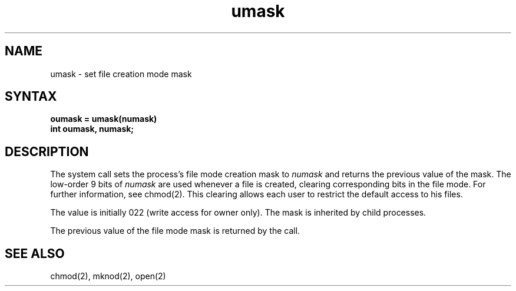 .TH umask 2
.SH NAME
umask \- set file creation mode mask
.SH SYNTAX
.ft B
oumask = umask(numask)
.br
int oumask, numask;
.ft R
.SH DESCRIPTION
The
.PN umask
system call
sets the process's file mode creation mask to \fInumask\fP
and returns the previous value of the mask.  The low-order
9 bits of \fInumask\fP are used whenever a file is created,
clearing corresponding bits in the file mode.
For further information, see chmod(2).
This clearing allows each user to restrict the default access
to his files.
.PP
The value is initially 022 (write access for owner only).
The mask is inherited by child processes.
.PP
The previous value of the file mode mask is returned by the call.
.SH SEE ALSO
chmod(2), mknod(2), open(2)
